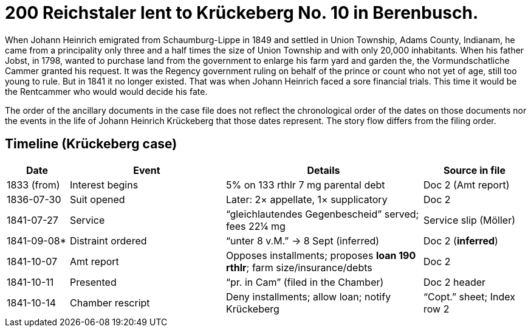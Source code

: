 = 200 Reichstaler lent to Krückeberg No. 10 in Berenbusch.

When Johann Heinrich emigrated from Schaumburg-Lippe in 1849 and settled in Union Township, Adams County, Indianam,
he came from a principality only three and a half times the size of Union Township and with only 20,000
inhabitants.  When his father Jobst, in 1798, wanted to purchase land from the government to enlarge his farm yard
and garden the, the Vormundschatliche Cammer granted his request. It was the Regency government ruling on behalf of
the prince or count who not yet of age, still too young to rule. But in 1841 it no longer existed. That was when
Johann Heinrich faced a sore financial trials. This time it would be the Rentcammer who would would decide his
fate.

The order of the ancillary documents in the case file does not reflect the chronological order of the dates on
those documents nor the events in the life of Johann Heinrich Krückeberg that those dates represent. The story flow
differs from the filing order.

== Timeline (Krückeberg case)

[cols="12,30,38,20",options="header"]
|===
| Date | Event | Details | Source in file

| 1833 (from) | Interest begins | 5% on 133 rthlr 7 mg parental debt | Doc 2 (Amt report)
| 1836-07-30 | Suit opened | Later: 2× appellate, 1× supplicatory | Doc 2
| 1841-07-27 | Service | “gleichlautendes Gegenbescheid” served; fees 22¼ mg | Service slip (Möller)
| 1841-09-08* | Distraint ordered | “unter 8 v.M.” → 8 Sept (inferred) | Doc 2 (*inferred*)
| 1841-10-07 | Amt report | Opposes installments; proposes **loan 190 rthlr**; farm size/insurance/debts | Doc 2
| 1841-10-11 | Presented | “pr. in Cam” (filed in the Chamber) | Doc 2 header
| 1841-10-14 | Chamber rescript | Deny installments; allow loan; notify Krückeberg | “Copt.” sheet; Index row 2
|===
